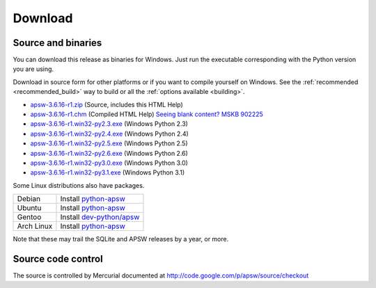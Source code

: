 Download
********

.. _source_and_binaries:

Source and binaries
===================

You can download this release as binaries for Windows.  Just run the
executable corresponding with the Python version you are using.

Download in source form for other platforms or if you want to compile
yourself on Windows.  See the :ref:`recommended <recommended_build>`
way to build or all the :ref:`options available <building>`.

.. downloads-begin

* `apsw-3.6.16-r1.zip
  <http://apsw.googlecode.com/files/apsw-3.6.16-r1.zip>`_
  (Source, includes this HTML Help)

* `apsw-3.6.16-r1.chm
  <http://apsw.googlecode.com/files/apsw-3.6.16-r1.chm>`_
  (Compiled HTML Help) `Seeing blank content? <http://weblog.helpware.net/?p=36>`_ `MSKB 902225 <http://support.microsoft.com/kb/902225/>`_

* `apsw-3.6.16-r1.win32-py2.3.exe
  <http://apsw.googlecode.com/files/apsw-3.6.16-r1.win32-py2.3.exe>`_
  (Windows Python 2.3)

* `apsw-3.6.16-r1.win32-py2.4.exe
  <http://apsw.googlecode.com/files/apsw-3.6.16-r1.win32-py2.4.exe>`_
  (Windows Python 2.4)

* `apsw-3.6.16-r1.win32-py2.5.exe
  <http://apsw.googlecode.com/files/apsw-3.6.16-r1.win32-py2.5.exe>`_
  (Windows Python 2.5)

* `apsw-3.6.16-r1.win32-py2.6.exe
  <http://apsw.googlecode.com/files/apsw-3.6.16-r1.win32-py2.6.exe>`_
  (Windows Python 2.6)

* `apsw-3.6.16-r1.win32-py3.0.exe
  <http://apsw.googlecode.com/files/apsw-3.6.16-r1.win32-py3.0.exe>`_
  (Windows Python 3.0)

* `apsw-3.6.16-r1.win32-py3.1.exe
  <http://apsw.googlecode.com/files/apsw-3.6.16-r1.win32-py3.1.exe>`_
  (Windows Python 3.1)

.. downloads-end

Some Linux distributions also have packages.

+-------------------+----------------------------------------------------------------------------------+
| Debian            | Install `python-apsw <http://packages.debian.org/python-apsw>`__                 |
+-------------------+----------------------------------------------------------------------------------+
| Ubuntu            | Install `python-apsw <http://packages.ubuntu.com/search?keywords=python-apsw>`__ |
+-------------------+----------------------------------------------------------------------------------+
| Gentoo            | Install `dev-python/apsw <http://www.gentoo-portage.com/dev-python/apsw>`_       |
+-------------------+----------------------------------------------------------------------------------+
| Arch Linux        | Install `python-apsw <http://aur.archlinux.org/packages.php?ID=5537>`__          |
+-------------------+----------------------------------------------------------------------------------+

Note that these may trail the SQLite and APSW releases by a year, or more.

Source code control
===================

The source is controlled by Mercurial documented at
http://code.google.com/p/apsw/source/checkout